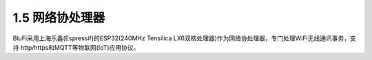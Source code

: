 ====================
1.5 网络协处理器
====================

BluFi采用上海乐鑫(Espressif)的ESP32(240MHz Tensilica LX6双核处理器)作为网络协处理器，专门处理WiFi无线通讯事务，支持 http/https和MQTT等物联网(IoT)应用协议。
